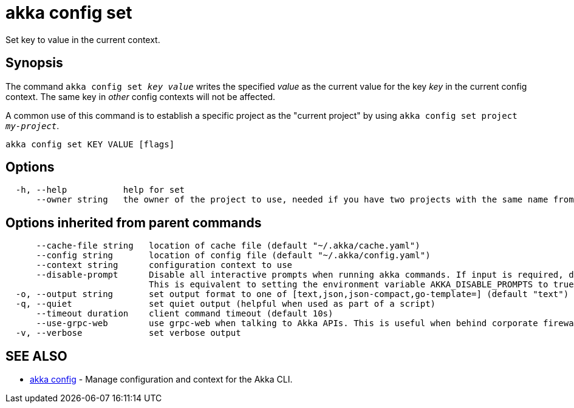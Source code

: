 = akka config set

Set key to value in the current context.

== Synopsis

The command `akka config set _key_ _value_` writes the specified _value_ as the current value for the key _key_ in the current config context.
The same key in _other_ config contexts will not be affected.

A common use of this command is to establish a specific project as the "current project" by using `akka config set project _my-project_`.

----
akka config set KEY VALUE [flags]
----

== Options

----
  -h, --help           help for set
      --owner string   the owner of the project to use, needed if you have two projects with the same name from different owners
----

== Options inherited from parent commands

----
      --cache-file string   location of cache file (default "~/.akka/cache.yaml")
      --config string       location of config file (default "~/.akka/config.yaml")
      --context string      configuration context to use
      --disable-prompt      Disable all interactive prompts when running akka commands. If input is required, defaults will be used, or an error will be raised.
                            This is equivalent to setting the environment variable AKKA_DISABLE_PROMPTS to true.
  -o, --output string       set output format to one of [text,json,json-compact,go-template=] (default "text")
  -q, --quiet               set quiet output (helpful when used as part of a script)
      --timeout duration    client command timeout (default 10s)
      --use-grpc-web        use grpc-web when talking to Akka APIs. This is useful when behind corporate firewalls that decrypt traffic but don't support HTTP/2.
  -v, --verbose             set verbose output
----

== SEE ALSO

* link:akka_config.html[akka config]	 - Manage configuration and context for the Akka CLI.

[discrete]

